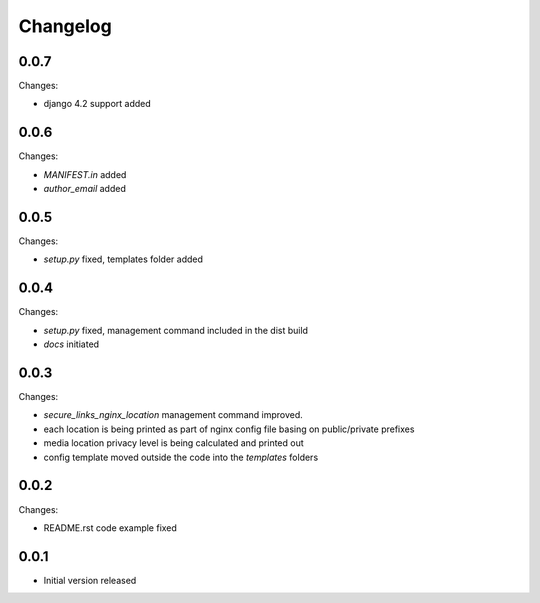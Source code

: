 Changelog
=========

0.0.7
-----

Changes:

- django 4.2 support added

0.0.6
-----

Changes:

- `MANIFEST.in` added
- `author_email` added

0.0.5
-----

Changes:

- `setup.py` fixed, templates folder added

0.0.4
-----

Changes:

- `setup.py` fixed, management command included in the dist build
- `docs` initiated

0.0.3
-----

Changes:

- `secure_links_nginx_location` management command improved.
- each location is being printed as part of nginx config file basing on public/private prefixes
- media location privacy level is being calculated and printed out
- config template moved outside the code into the `templates` folders

0.0.2
-----

Changes:

- README.rst code example fixed

0.0.1
-----

- Initial version released

